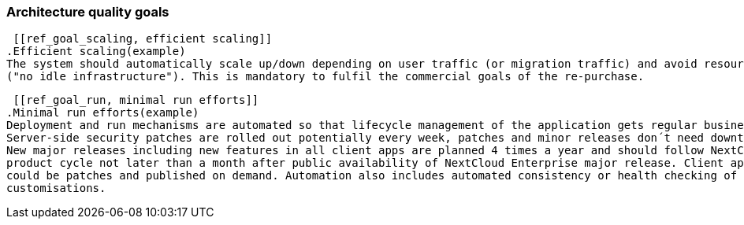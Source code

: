 === Architecture quality goals

 [[ref_goal_scaling, efficient scaling]]
.Efficient scaling(example)
The system should automatically scale up/down depending on user traffic (or migration traffic) and avoid resource waste
("no idle infrastructure"). This is mandatory to fulfil the commercial goals of the re-purchase. 

 [[ref_goal_run, minimal run efforts]]
.Minimal run efforts(example)
Deployment and run mechanisms are automated so that lifecycle management of the application gets regular business.
Server-side security patches are rolled out potentially every week, patches and minor releases don´t need downtimes.
New major releases including new features in all client apps are planned 4 times a year and should follow NextCloud
product cycle not later than a month after public availability of NextCloud Enterprise major release. Client apps
could be patches and published on demand. Automation also includes automated consistency or health checking of applied
customisations.

